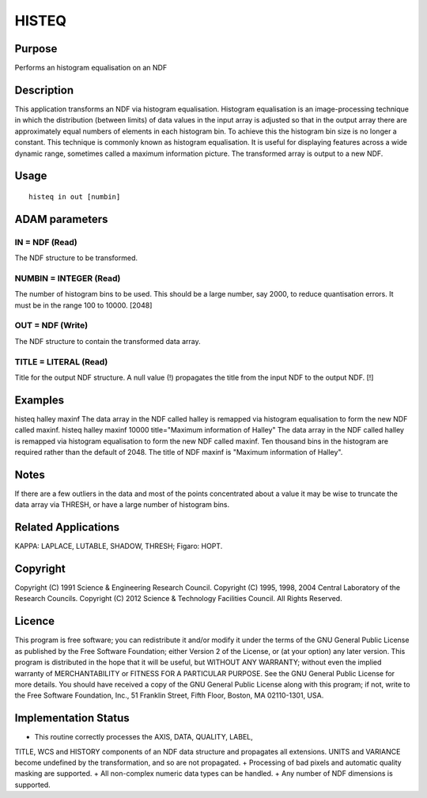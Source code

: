 

HISTEQ
======


Purpose
~~~~~~~
Performs an histogram equalisation on an NDF


Description
~~~~~~~~~~~
This application transforms an NDF via histogram equalisation.
Histogram equalisation is an image-processing technique in which the
distribution (between limits) of data values in the input array is
adjusted so that in the output array there are approximately equal
numbers of elements in each histogram bin. To achieve this the
histogram bin size is no longer a constant. This technique is commonly
known as histogram equalisation. It is useful for displaying features
across a wide dynamic range, sometimes called a maximum information
picture. The transformed array is output to a new NDF.


Usage
~~~~~


::

    
       histeq in out [numbin]
       



ADAM parameters
~~~~~~~~~~~~~~~



IN = NDF (Read)
```````````````
The NDF structure to be transformed.



NUMBIN = INTEGER (Read)
```````````````````````
The number of histogram bins to be used. This should be a large
number, say 2000, to reduce quantisation errors. It must be in the
range 100 to 10000. [2048]



OUT = NDF (Write)
`````````````````
The NDF structure to contain the transformed data array.



TITLE = LITERAL (Read)
``````````````````````
Title for the output NDF structure. A null value (!) propagates the
title from the input NDF to the output NDF. [!]



Examples
~~~~~~~~
histeq halley maxinf
The data array in the NDF called halley is remapped via histogram
equalisation to form the new NDF called maxinf.
histeq halley maxinf 10000 title="Maximum information of Halley"
The data array in the NDF called halley is remapped via histogram
equalisation to form the new NDF called maxinf. Ten thousand bins in
the histogram are required rather than the default of 2048. The title
of NDF maxinf is "Maximum information of Halley".



Notes
~~~~~
If there are a few outliers in the data and most of the points
concentrated about a value it may be wise to truncate the data array
via THRESH, or have a large number of histogram bins.


Related Applications
~~~~~~~~~~~~~~~~~~~~
KAPPA: LAPLACE, LUTABLE, SHADOW, THRESH; Figaro: HOPT.


Copyright
~~~~~~~~~
Copyright (C) 1991 Science & Engineering Research Council. Copyright
(C) 1995, 1998, 2004 Central Laboratory of the Research Councils.
Copyright (C) 2012 Science & Technology Facilities Council. All Rights
Reserved.


Licence
~~~~~~~
This program is free software; you can redistribute it and/or modify
it under the terms of the GNU General Public License as published by
the Free Software Foundation; either Version 2 of the License, or (at
your option) any later version.
This program is distributed in the hope that it will be useful, but
WITHOUT ANY WARRANTY; without even the implied warranty of
MERCHANTABILITY or FITNESS FOR A PARTICULAR PURPOSE. See the GNU
General Public License for more details.
You should have received a copy of the GNU General Public License
along with this program; if not, write to the Free Software
Foundation, Inc., 51 Franklin Street, Fifth Floor, Boston, MA
02110-1301, USA.


Implementation Status
~~~~~~~~~~~~~~~~~~~~~


+ This routine correctly processes the AXIS, DATA, QUALITY, LABEL,
TITLE, WCS and HISTORY components of an NDF data structure and
propagates all extensions. UNITS and VARIANCE become undefined by the
transformation, and so are not propagated.
+ Processing of bad pixels and automatic quality masking are
supported.
+ All non-complex numeric data types can be handled.
+ Any number of NDF dimensions is supported.





